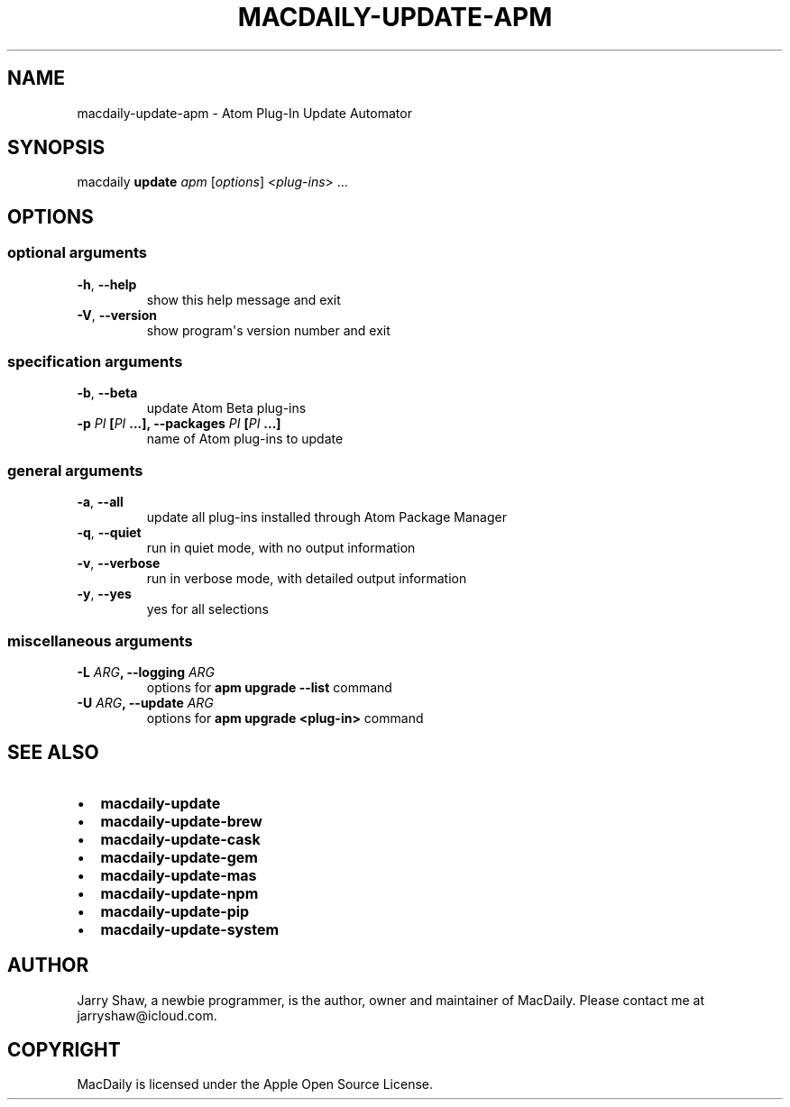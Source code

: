 .\" Man page generated from reStructuredText.
.
.TH MACDAILY-UPDATE-APM 1 "November 24, 2018" "v2019.03.01" ""
.SH NAME
macdaily-update-apm \- Atom Plug-In Update Automator
.
.nr rst2man-indent-level 0
.
.de1 rstReportMargin
\\$1 \\n[an-margin]
level \\n[rst2man-indent-level]
level margin: \\n[rst2man-indent\\n[rst2man-indent-level]]
-
\\n[rst2man-indent0]
\\n[rst2man-indent1]
\\n[rst2man-indent2]
..
.de1 INDENT
.\" .rstReportMargin pre:
. RS \\$1
. nr rst2man-indent\\n[rst2man-indent-level] \\n[an-margin]
. nr rst2man-indent-level +1
.\" .rstReportMargin post:
..
.de UNINDENT
. RE
.\" indent \\n[an-margin]
.\" old: \\n[rst2man-indent\\n[rst2man-indent-level]]
.nr rst2man-indent-level -1
.\" new: \\n[rst2man-indent\\n[rst2man-indent-level]]
.in \\n[rst2man-indent\\n[rst2man-indent-level]]u
..
.SH SYNOPSIS
.sp
macdaily \fBupdate\fP \fIapm\fP [\fIoptions\fP] <\fIplug\-ins\fP> ...
.SH OPTIONS
.SS optional arguments
.INDENT 0.0
.TP
.B \-h\fP,\fB  \-\-help
show this help message and exit
.TP
.B \-V\fP,\fB  \-\-version
show program\(aqs version number and exit
.UNINDENT
.SS specification arguments
.INDENT 0.0
.TP
.B \-b\fP,\fB  \-\-beta
update Atom Beta plug\-ins
.UNINDENT
.INDENT 0.0
.TP
.B \-p \fIPI\fP [\fIPI\fP ...], \-\-packages \fIPI\fP [\fIPI\fP ...]
name of Atom plug\-ins to update
.UNINDENT
.SS general arguments
.INDENT 0.0
.TP
.B \-a\fP,\fB  \-\-all
update all plug\-ins installed through Atom Package
Manager
.TP
.B \-q\fP,\fB  \-\-quiet
run in quiet mode, with no output information
.TP
.B \-v\fP,\fB  \-\-verbose
run in verbose mode, with detailed output information
.TP
.B \-y\fP,\fB  \-\-yes
yes for all selections
.UNINDENT
.SS miscellaneous arguments
.INDENT 0.0
.TP
.B \-L \fIARG\fP, \-\-logging \fIARG\fP
options for \fBapm upgrade \-\-list\fP command
.TP
.B \-U \fIARG\fP, \-\-update \fIARG\fP
options for \fBapm upgrade <plug\-in>\fP command
.UNINDENT
.SH SEE ALSO
.INDENT 0.0
.IP \(bu 2
\fBmacdaily\-update\fP
.IP \(bu 2
\fBmacdaily\-update\-brew\fP
.IP \(bu 2
\fBmacdaily\-update\-cask\fP
.IP \(bu 2
\fBmacdaily\-update\-gem\fP
.IP \(bu 2
\fBmacdaily\-update\-mas\fP
.IP \(bu 2
\fBmacdaily\-update\-npm\fP
.IP \(bu 2
\fBmacdaily\-update\-pip\fP
.IP \(bu 2
\fBmacdaily\-update\-system\fP
.UNINDENT
.SH AUTHOR
Jarry Shaw, a newbie programmer, is the author, owner and maintainer
of MacDaily. Please contact me at jarryshaw@icloud.com.
.SH COPYRIGHT
MacDaily is licensed under the Apple Open Source License.
.\" Generated by docutils manpage writer.
.

